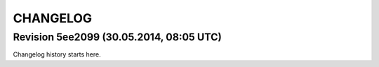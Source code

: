 CHANGELOG
=========

Revision 5ee2099 (30.05.2014, 08:05 UTC)
----------------------------------------

Changelog history starts here.
